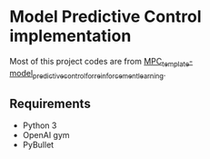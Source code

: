 * Model Predictive Control implementation
Most of this project codes are from [[https://github.com/liuzuxin/MPC_template-model_predictive_control_for_reinforcement_learning][MPC_template-model_predictive_control_for_reinforcement_learning]].

** Requirements
- Python 3
- OpenAI gym
- PyBullet
